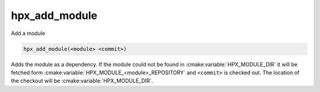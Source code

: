 hpx_add_module
--------------

Add a module

.. code-block:: cmake

    hpx_add_module(<module> <commit>)

Adds the module as a dependency. If the module could not be found in :cmake:variable:`HPX_MODULE_DIR`
it will be fetched form :cmake:variable:`HPX_MODULE_<module>_REPOSITORY` and ``<commit>`` is checked
out. The location of the checkout will be :cmake:variable:`HPX_MODULE_DIR`.
